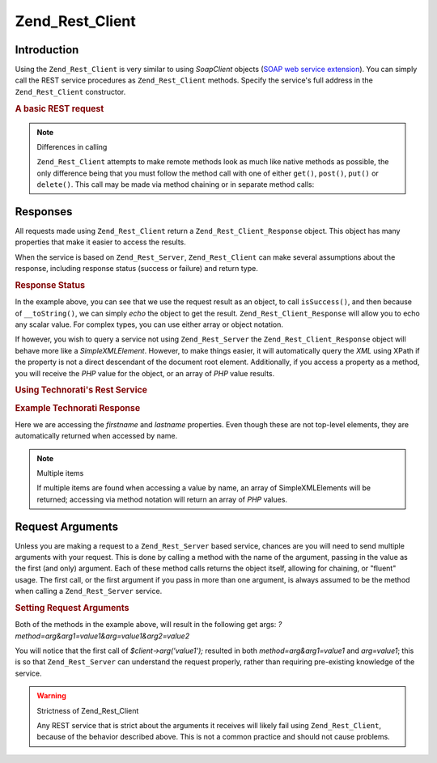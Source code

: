 .. _zend.rest.client:

Zend_Rest_Client
================

.. _zend.rest.client.introduction:

Introduction
------------

Using the ``Zend_Rest_Client`` is very similar to using *SoapClient* objects (`SOAP web service extension`_). You
can simply call the REST service procedures as ``Zend_Rest_Client`` methods. Specify the service's full address in
the ``Zend_Rest_Client`` constructor.

.. _zend.rest.client.introduction.example-1:

.. rubric:: A basic REST request

.. code-block:: php
   :linenos:

   /**
    * Connect to framework.zend.com server and retrieve a greeting
    */
   $client = new Zend_Rest_Client('http://framework.zend.com/rest');

   echo $client->sayHello('Davey', 'Day')->get(); // "Hello Davey, Good Day"

.. note:: Differences in calling

   ``Zend_Rest_Client`` attempts to make remote methods look as much like native methods as possible, the only
   difference being that you must follow the method call with one of either ``get()``, ``post()``, ``put()`` or
   ``delete()``. This call may be made via method chaining or in separate method calls:

   .. code-block:: php
      :linenos:

      $client->sayHello('Davey', 'Day');
      echo $client->get();

.. _zend.rest.client.return:

Responses
---------

All requests made using ``Zend_Rest_Client`` return a ``Zend_Rest_Client_Response`` object. This object has many
properties that make it easier to access the results.

When the service is based on ``Zend_Rest_Server``, ``Zend_Rest_Client`` can make several assumptions about the
response, including response status (success or failure) and return type.

.. _zend.rest.client.return.example-1:

.. rubric:: Response Status

.. code-block:: php
   :linenos:

   $result = $client->sayHello('Davey', 'Day')->get();

   if ($result->isSuccess()) {
       echo $result; // "Hello Davey, Good Day"
   }

In the example above, you can see that we use the request result as an object, to call ``isSuccess()``, and then
because of ``__toString()``, we can simply *echo* the object to get the result. ``Zend_Rest_Client_Response`` will
allow you to echo any scalar value. For complex types, you can use either array or object notation.

If however, you wish to query a service not using ``Zend_Rest_Server`` the ``Zend_Rest_Client_Response`` object
will behave more like a *SimpleXMLElement*. However, to make things easier, it will automatically query the *XML*
using XPath if the property is not a direct descendant of the document root element. Additionally, if you access a
property as a method, you will receive the *PHP* value for the object, or an array of *PHP* value results.

.. _zend.rest.client.return.example-2:

.. rubric:: Using Technorati's Rest Service

.. code-block:: php
   :linenos:

   $technorati = new Zend_Rest_Client('http://api.technorati.com/bloginfo');
   $technorati->key($key);
   $technorati->url('http://pixelated-dreams.com');
   $result = $technorati->get();
   echo $result->firstname() .' '. $result->lastname();

.. _zend.rest.client.return.example-3:

.. rubric:: Example Technorati Response

.. code-block:: xml
   :linenos:

   <?xml version="1.0" encoding="utf-8"?>
   <!-- generator="Technorati API version 1.0 /bloginfo" -->
   <!DOCTYPE tapi PUBLIC "-//Technorati, Inc.//DTD TAPI 0.02//EN"
                         "http://api.technorati.com/dtd/tapi-002.xml">
   <tapi version="1.0">
       <document>
           <result>
               <url>http://pixelated-dreams.com</url>
               <weblog>
                   <name>Pixelated Dreams</name>
                   <url>http://pixelated-dreams.com</url>
                   <author>
                       <username>DShafik</username>
                       <firstname>Davey</firstname>
                       <lastname>Shafik</lastname>
                   </author>
                   <rssurl>
                       http://pixelated-dreams.com/feeds/index.rss2
                   </rssurl>
                   <atomurl>
                       http://pixelated-dreams.com/feeds/atom.xml
                   </atomurl>
                   <inboundblogs>44</inboundblogs>
                   <inboundlinks>218</inboundlinks>
                   <lastupdate>2006-04-26 04:36:36 GMT</lastupdate>
                   <rank>60635</rank>
               </weblog>
               <inboundblogs>44</inboundblogs>
               <inboundlinks>218</inboundlinks>
           </result>
       </document>
   </tapi>

Here we are accessing the *firstname* and *lastname* properties. Even though these are not top-level elements, they
are automatically returned when accessed by name.

.. note:: Multiple items

   If multiple items are found when accessing a value by name, an array of SimpleXMLElements will be returned;
   accessing via method notation will return an array of *PHP* values.

.. _zend.rest.client.args:

Request Arguments
-----------------

Unless you are making a request to a ``Zend_Rest_Server`` based service, chances are you will need to send multiple
arguments with your request. This is done by calling a method with the name of the argument, passing in the value
as the first (and only) argument. Each of these method calls returns the object itself, allowing for chaining, or
"fluent" usage. The first call, or the first argument if you pass in more than one argument, is always assumed to
be the method when calling a ``Zend_Rest_Server`` service.

.. _zend.rest.client.args.example-1:

.. rubric:: Setting Request Arguments

.. code-block:: php
   :linenos:

   $client = new Zend_Rest_Client('http://example.org/rest');

   $client->arg('value1');
   $client->arg2('value2');
   $client->get();

   // or

   $client->arg('value1')->arg2('value2')->get();

Both of the methods in the example above, will result in the following get args:
*?method=arg&arg1=value1&arg=value1&arg2=value2*

You will notice that the first call of *$client->arg('value1');* resulted in both *method=arg&arg1=value1* and
*arg=value1*; this is so that ``Zend_Rest_Server`` can understand the request properly, rather than requiring
pre-existing knowledge of the service.

.. warning:: Strictness of Zend_Rest_Client

   Any REST service that is strict about the arguments it receives will likely fail using ``Zend_Rest_Client``,
   because of the behavior described above. This is not a common practice and should not cause problems.



.. _`SOAP web service extension`: http://www.php.net/soap
